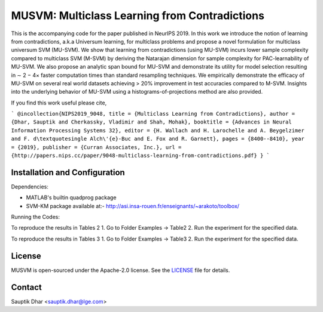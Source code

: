 **MUSVM**: Multiclass Learning from Contradictions
================================================================================
This is the accompanying code for the paper published in NeurIPS 2019. In this work  we introduce the notion of learning from contradictions, a.k.a Universum learning, for multiclass problems and propose a novel formulation for multiclass universum SVM (MU-SVM). We show that learning from contradictions (using MU-SVM) incurs lower sample complexity compared to multiclass SVM (M-SVM) by deriving the Natarajan dimension for sample complexity for PAC-learnability of MU-SVM. We also propose an analytic span bound for MU-SVM and demonstrate its utility for model selection resulting in ∼ 2 − 4× faster computation times than standard resampling techniques. We empirically demonstrate the efficacy of MU-SVM on several real world datasets achieving > 20% improvement in test accuracies compared to M-SVM. Insights into the underlying behavior of MU-SVM using a
histograms-of-projections method are also provided.

If you find this work useful please cite,

```
@incollection{NIPS2019_9048,
title = {Multiclass Learning from Contradictions},
author = {Dhar, Sauptik and Cherkassky, Vladimir and Shah, Mohak},
booktitle = {Advances in Neural Information Processing Systems 32},
editor = {H. Wallach and H. Larochelle and A. Beygelzimer and F. d\textquotesingle Alch\'{e}-Buc and E. Fox and R. Garnett},
pages = {8400--8410},
year = {2019},
publisher = {Curran Associates, Inc.},
url = {http://papers.nips.cc/paper/9048-multiclass-learning-from-contradictions.pdf}
}
```


Installation and Configuration
------------------------------

Dependencies:

* MATLAB's builtin quadprog package 
* SVM-KM package available at:- http://asi.insa-rouen.fr/enseignants/~arakoto/toolbox/


Running the Codes:

To reproduce the results in Tables 2
1. Go to Folder Examples -> Table2
2. Run the experiment for the specified data.

To reproduce the results in Tables 3
1. Go to Folder Examples -> Table3
2. Run the experiment for the specified data.

License
--------
MUSVM is open-sourced under the Apache-2.0 license. See the `LICENSE <LICENSE>`_ file for details.


Contact
-------
Sauptik Dhar <sauptik.dhar@lge.com>
